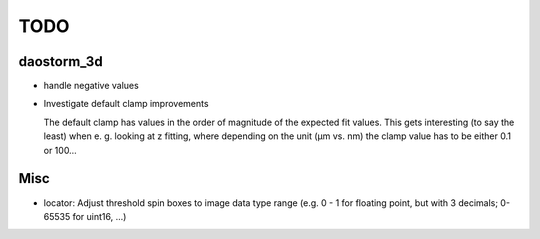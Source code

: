 TODO
====

daostorm_3d
-----------

- handle negative values
- Investigate default clamp improvements

  The default clamp has values in the order of magnitude of the
  expected fit values. This gets interesting (to say the least) when
  e. g. looking at z fitting, where depending on the unit (μm vs. nm)
  the clamp value has to be either 0.1 or 100…


Misc
----

- locator: Adjust threshold spin boxes to image data type range (e.g.
  0 - 1 for floating point, but with 3 decimals; 0-65535 for uint16, ...)
